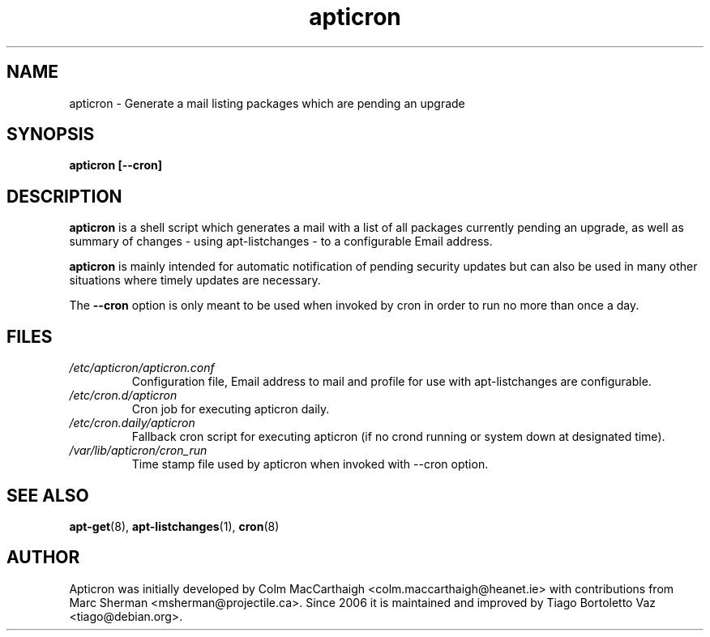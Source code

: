 .TH apticron 1
.SH NAME
apticron \- Generate a mail listing packages which are pending an upgrade
.SH SYNOPSIS
.B apticron [--cron]
.br
.SH DESCRIPTION
.B apticron
is a shell script which generates a mail with a list of all packages
currently pending an upgrade, as well as summary of changes
- using apt-listchanges - to a configurable Email address.

.B apticron
is mainly intended for automatic notification of pending security
updates but can also be used in many other situations where timely
updates are necessary.

The \fB--cron\fR option is only meant to be used when invoked by
cron in order to run no more than once a day.
.SH FILES
.TP
\fI/etc/apticron/apticron\&.conf\fR
Configuration file, Email address to mail and profile for use with
apt-listchanges are configurable.
.TP
\fI/etc/cron\&.d/apticron\fR
Cron job for executing apticron daily.
.TP
\fI/etc/cron\&.daily/apticron\fR
Fallback cron script for executing apticron (if no crond running or system
down at designated time).
.TP
\fI/var/lib/apticron/cron_run\fR
Time stamp file used by apticron when invoked with \-\-cron option.
.SH SEE ALSO
.BR apt-get (8),
.BR apt-listchanges (1),
.BR cron (8)
.br
.SH AUTHOR
Apticron was initially developed by Colm MacCarthaigh
<colm.maccarthaigh@heanet.ie> with contributions from Marc Sherman
<msherman@projectile.ca>. Since 2006 it is maintained and improved by Tiago
Bortoletto Vaz <tiago@debian.org>.
